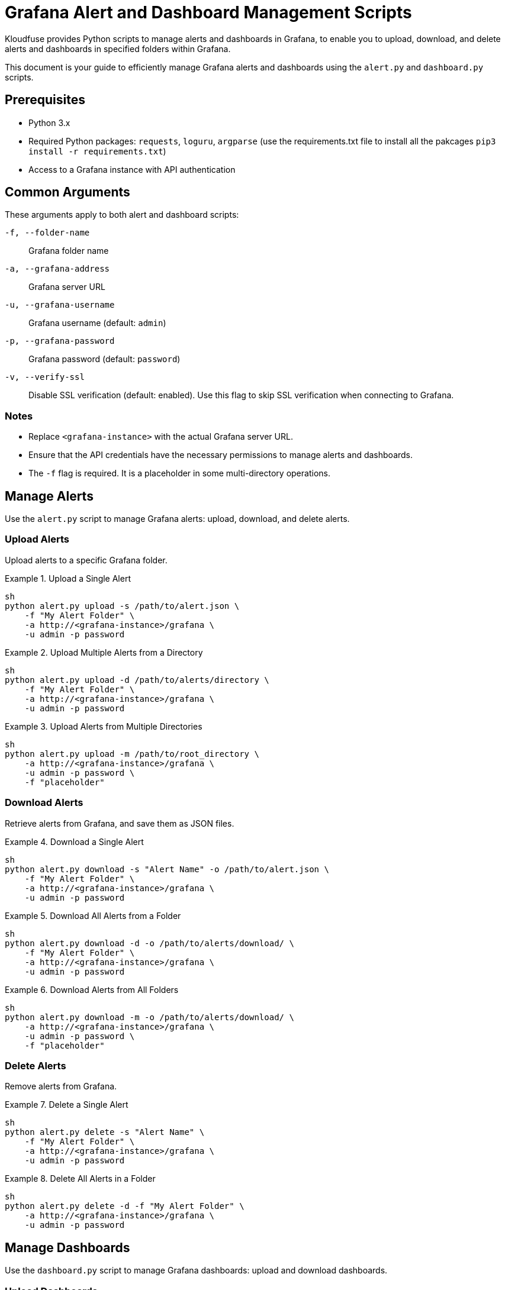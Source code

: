 = Grafana Alert and Dashboard Management Scripts

Kloudfuse provides Python scripts to manage alerts and dashboards in Grafana, to enable you to upload, download, and delete alerts and dashboards in specified folders within Grafana.

This document is your guide to efficiently manage Grafana alerts and dashboards using the `alert.py` and `dashboard.py` scripts.

[[prerequisites]]
== Prerequisites

* Python 3.x
* Required Python packages: `requests`, `loguru`, `argparse` (use the requirements.txt file to install all the pakcages `pip3 install -r requirements.txt`)
* Access to a Grafana instance with API authentication

[[arguments]]
== Common Arguments

These arguments apply to both alert and dashboard scripts:

[[f]]
`-f, --folder-name`:: Grafana folder name

[[a]]
`-a, --grafana-address`:: Grafana server URL

[[u]]
`-u, --grafana-username`:: Grafana username (default: `admin`)

[[p]]
`-p, --grafana-password`:: Grafana password (default: `password`)

[[v]]
`-v, --verify-ssl`:: Disable SSL verification (default: enabled). Use this flag to skip SSL verification when connecting to Grafana.

[[notes]]
=== Notes

* Replace `<grafana-instance>` with the actual Grafana server URL.
* Ensure that the API credentials have the necessary permissions to manage alerts and dashboards.
* The `-f` flag is required. It is a placeholder in some multi-directory operations.

[[alerts]]
== Manage Alerts
Use the `alert.py` script to manage Grafana alerts: upload, download, and delete alerts.

[[alerts-upload]]
=== Upload Alerts
Upload alerts to a specific Grafana folder.

.Upload a Single Alert
====
[,code]
----
sh
python alert.py upload -s /path/to/alert.json \
    -f "My Alert Folder" \
    -a http://<grafana-instance>/grafana \
    -u admin -p password
----
====

.Upload Multiple Alerts from a Directory
====
[,code]
----
sh
python alert.py upload -d /path/to/alerts/directory \
    -f "My Alert Folder" \
    -a http://<grafana-instance>/grafana \
    -u admin -p password
----
====

.Upload Alerts from Multiple Directories
====
[,code]
----
sh
python alert.py upload -m /path/to/root_directory \
    -a http://<grafana-instance>/grafana \
    -u admin -p password \
    -f "placeholder"
----
====

[[alerts-download]]
=== Download Alerts

Retrieve alerts from Grafana, and save them as JSON files.

.Download a Single Alert
====
[,code]
----
sh
python alert.py download -s "Alert Name" -o /path/to/alert.json \
    -f "My Alert Folder" \
    -a http://<grafana-instance>/grafana \
    -u admin -p password
----
====

.Download All Alerts from a Folder
====
[,code]
----
sh
python alert.py download -d -o /path/to/alerts/download/ \
    -f "My Alert Folder" \
    -a http://<grafana-instance>/grafana \
    -u admin -p password
----
====

.Download Alerts from All Folders
====
[,code]
----
sh
python alert.py download -m -o /path/to/alerts/download/ \
    -a http://<grafana-instance>/grafana \
    -u admin -p password \
    -f "placeholder"
----
====

[[alerts-delete]]
=== Delete Alerts

Remove alerts from Grafana.

.Delete a Single Alert
====
[,code]
----
sh
python alert.py delete -s "Alert Name" \
    -f "My Alert Folder" \
    -a http://<grafana-instance>/grafana \
    -u admin -p password
----
====

.Delete All Alerts in a Folder
====
[,code]
----
sh
python alert.py delete -d -f "My Alert Folder" \
    -a http://<grafana-instance>/grafana \
    -u admin -p password
----
====

[[dashboards]]
== Manage Dashboards
Use the `dashboard.py` script to manage Grafana dashboards: upload and download dashboards.

[[dashboards-upload]]
=== Upload Dashboards
Upload dashboards to a specified folder in Grafana.

.Upload a Single Dashboard
====
[,code]
----
sh
python dashboard.py upload -s /path/to/dashboard.json \
    -f "My Dashboard Folder" \
    -a http://<grafana-instance>/grafana \
    -u admin -p password
----
====

.Upload All Dashboards from a Directory
====
[,code]
----
sh
python dashboard.py upload -d /path/to/dashboards/directory \
    -f "My Dashboard Folder" \
    -a http://<grafana-instance>/grafana \
    -u admin -p password
----
====

.Upload Dashboards from Multiple Directories
====
[,code]
----
sh
python dashboard.py upload -m /path/to/dashboards_root_directory \
    -a http://<grafana-instance>/grafana \
    -u admin -p password \
    -f "all"
----
====

[[dashboards-download]]
=== Download Dashboards
Retrieve dashboards from Grafana, and save them as JSON files.

.Download a Single Dashboard
====
[,code]
----
sh
python dashboard.py download -s "Dashboard Name" -o /path/to/dashboard.json \
    -f "My Dashboard Folder" \
    -a http://<grafana-instance>/grafana \
    -u admin -p password
----
====

.Download All Dashboards from a Folder
====
[,code]
----
sh
python dashboard.py download -d -o /path/to/dashboards/download/ \
    -f "My Dashboard Folder" \
    -a http://<grafana-instance>/grafana \
    -u admin -p password
----
====

.Download Dashboards from All Folders
====
[,code]
----
sh
python dashboard.py download -m -o /path/to/dashboards/download/ \
    -a http://<grafana-instance>/grafana \
    -u admin -p password \
    -f "all"
----
====


